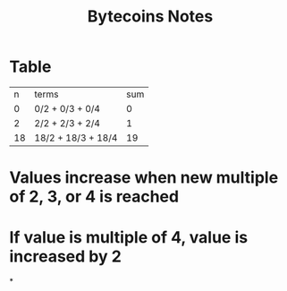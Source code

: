 #+TITLE: Bytecoins Notes
* Table
|  n | terms              | sum |
|  0 | 0/2 + 0/3 + 0/4    |   0 |
|  2 | 2/2 + 2/3 + 2/4    |   1 |
| 18 | 18/2 + 18/3 + 18/4 |  19 |
* Values increase when new multiple of 2, 3, or 4 is reached
* If value is multiple of 4, value is increased by 2
*
